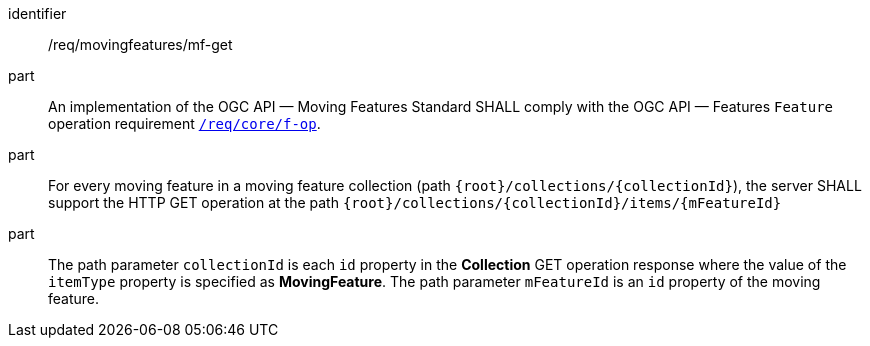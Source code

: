 ////
[[req_mf_mf-op-get]]
[width="90%",cols="2,6a",options="header"]
|===
^|*Requirement {counter:req-id}* |*/req/movingfeatures/mf-get*
^|A |An implementation of the OGC API — Moving Features Standard SHALL comply with the OGC API — Features `Feature` operation requirement link:http://docs.ogc.org/is/17-069r3/17-069r3.html#_operation_7[`/req/core/f-op`].
^|B |For every moving feature in a moving feature collection (path `{root}/collections/{collectionId}`), the server SHALL support the HTTP GET operation at the path `{root}/collections/{collectionId}/items/{mFeatureId}`
^|C |The path parameter `collectionId` is each `id` property in the *Collection* GET operation response where the value of the `itemType` property is specified as *MovingFeature*. The path parameter `mFeatureId` is an `id` property of the moving feature.
|===
////

[[req_mf_mf-op-get]]
[requirement]
====
[%metadata]
identifier:: /req/movingfeatures/mf-get
part:: An implementation of the OGC API — Moving Features Standard SHALL comply with the OGC API — Features `Feature` operation requirement link:http://docs.ogc.org/is/17-069r3/17-069r3.html#_operation_7[`/req/core/f-op`].
part:: For every moving feature in a moving feature collection (path `{root}/collections/{collectionId}`), the server SHALL support the HTTP GET operation at the path `{root}/collections/{collectionId}/items/{mFeatureId}`
part:: The path parameter `collectionId` is each `id` property in the *Collection* GET operation response where the value of the `itemType` property is specified as *MovingFeature*. The path parameter `mFeatureId` is an `id` property of the moving feature.
====